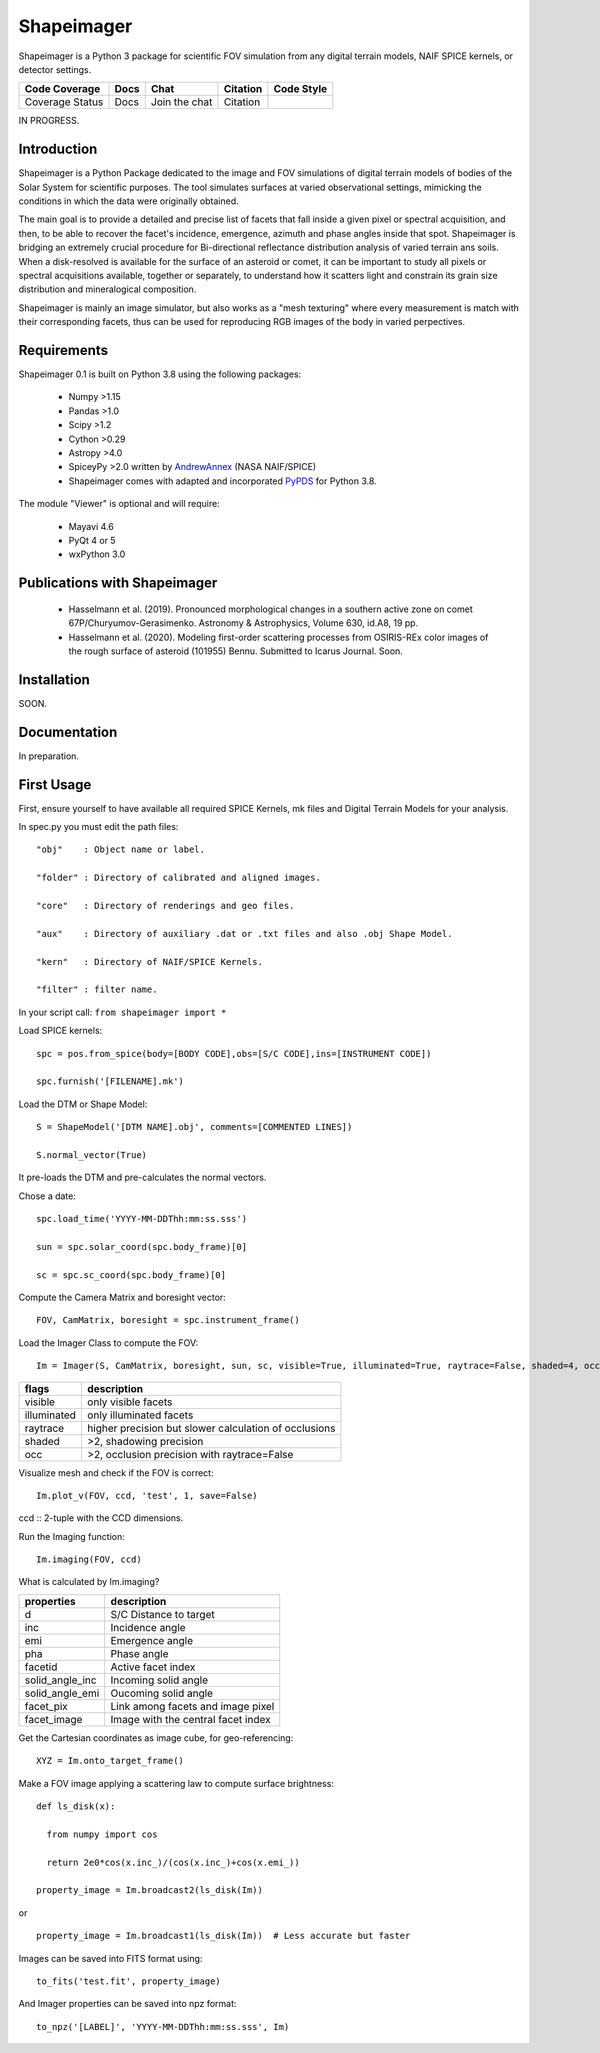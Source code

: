 Shapeimager
===========

Shapeimager is a Python 3 package for scientific FOV simulation from any digital terrain models, NAIF SPICE kernels, or detector settings.

+-------------------+--------+-----------------+------------+--------------+
| Code Coverage     | Docs   | Chat            |  Citation  |  Code Style  |
+===================+========+=================+============+==============+
|   Coverage Status |   Docs |   Join the chat | Citation   |              |
+-------------------+--------+-----------------+------------+--------------+
IN PROGRESS.

Introduction
------------

Shapeimager is a Python Package dedicated to the image and FOV simulations of digital terrain models of bodies of the Solar System
for scientific purposes. The tool simulates surfaces at varied observational settings, mimicking the conditions in which the data
were originally obtained. 

The main goal is to provide a detailed and precise list of facets that fall inside a given pixel or spectral acquisition, 
and then, to be able to recover the facet's incidence, emergence, azimuth and phase angles inside that spot. Shapeimager is bridging an extremely crucial procedure for Bi-directional reflectance distribution analysis of varied terrain ans soils. When a disk-resolved is available for the surface of an asteroid or comet, it can be important to study all pixels or spectral acquisitions available, together or separately, to understand how it scatters light and constrain its grain size distribution and mineralogical composition.

Shapeimager is mainly an image simulator, but also works as a "mesh texturing" where every measurement is match with their corresponding facets,
thus can be used for reproducing RGB images of the body in varied perpectives.


Requirements
------------

Shapeimager 0.1 is built on Python 3.8 using the following packages:

  - Numpy >1.15
  - Pandas >1.0
  - Scipy >1.2
  - Cython >0.29
  - Astropy >4.0
  - SpiceyPy >2.0 written by `AndrewAnnex <https://github.com/AndrewAnnex/SpiceyPy>`__  (NASA NAIF/SPICE)
  - Shapeimager comes with adapted and incorporated `PyPDS <https://github.com/RyanBalfanz/PyPDS>`__ for Python 3.8.

The module "Viewer" is optional and will require:

  - Mayavi 4.6
  - PyQt 4 or 5
  - wxPython 3.0


Publications with Shapeimager
----------------------------

 - Hasselmann et al. (2019). Pronounced morphological changes in a southern active zone on comet 67P/Churyumov-Gerasimenko. Astronomy & Astrophysics, Volume 630, id.A8, 19 pp.
 - Hasselmann et al. (2020). Modeling first-order scattering processes from OSIRIS-REx color images of the rough surface of asteroid (101955) Bennu. Submitted to Icarus Journal. Soon.


Installation
------------
SOON.


Documentation
-------------

In preparation.


First Usage
-----------

First, ensure yourself to have available all required SPICE Kernels, mk files and Digital Terrain Models for your analysis.

In spec.py you must edit the path files:

::

  "obj"    : Object name or label.

  "folder" : Directory of calibrated and aligned images.

  "core"   : Directory of renderings and geo files.

  "aux"    : Directory of auxiliary .dat or .txt files and also .obj Shape Model.

  "kern"   : Directory of NAIF/SPICE Kernels.

  "filter" : filter name.


In your script call:
``from shapeimager import *``

Load SPICE kernels:

::

  spc = pos.from_spice(body=[BODY CODE],obs=[S/C CODE],ins=[INSTRUMENT CODE])

  spc.furnish('[FILENAME].mk')

Load the DTM or Shape Model:

::

  S = ShapeModel('[DTM NAME].obj', comments=[COMMENTED LINES])

  S.normal_vector(True)

It pre-loads the DTM and pre-calculates the normal vectors.

Chose a date:

::

  spc.load_time('YYYY-MM-DDThh:mm:ss.sss')

  sun = spc.solar_coord(spc.body_frame)[0]

  sc = spc.sc_coord(spc.body_frame)[0]

Compute the Camera Matrix and boresight vector:

::

  FOV, CamMatrix, boresight = spc.instrument_frame()

Load the Imager Class to compute the FOV:

::

  Im = Imager(S, CamMatrix, boresight, sun, sc, visible=True, illuminated=True, raytrace=False, shaded=4, occ=4)

============== ========================================================
  flags                       description                            
============== ========================================================
 visible          only visible facets                                   
 illuminated      only illuminated facets                               
 raytrace         higher precision but slower calculation of occlusions 
 shaded           >2, shadowing precision                               
 occ              >2, occlusion precision with raytrace=False           
============== ========================================================

Visualize mesh and check if the FOV is correct:

::

  Im.plot_v(FOV, ccd, 'test', 1, save=False)

ccd :: 2-tuple with the CCD dimensions.

Run the Imaging function:

::

  Im.imaging(FOV, ccd)

What is calculated by Im.imaging?

====================== ========================================================
  properties                       description                            
====================== ========================================================
 d                       S/C Distance to target                        
 inc                     Incidence angle                   
 emi                     Emergence angle  
 pha                     Phase angle      
 facetid                 Active facet index
 solid_angle_inc         Incoming solid angle
 solid_angle_emi         Oucoming solid angle
 facet_pix               Link among facets and image pixel
 facet_image             Image with the central facet index
====================== ========================================================

Get the Cartesian coordinates as image cube, for geo-referencing:

::

  XYZ = Im.onto_target_frame()

Make a FOV image applying a scattering law to compute surface brightness:

::

  def ls_disk(x):

    from numpy import cos
  
    return 2e0*cos(x.inc_)/(cos(x.inc_)+cos(x.emi_))

  property_image = Im.broadcast2(ls_disk(Im))

or

::
  
  property_image = Im.broadcast1(ls_disk(Im))  # Less accurate but faster
  
Images can be saved into FITS format using:
  
::
  
  to_fits('test.fit', property_image)
    
And Imager properties can be saved into npz format:

::

  to_npz('[LABEL]', 'YYYY-MM-DDThh:mm:ss.sss', Im)




